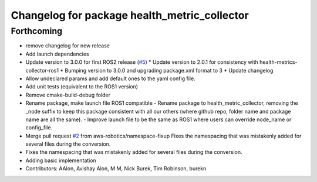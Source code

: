 ^^^^^^^^^^^^^^^^^^^^^^^^^^^^^^^^^^^^^^^^^^^^^
Changelog for package health_metric_collector
^^^^^^^^^^^^^^^^^^^^^^^^^^^^^^^^^^^^^^^^^^^^^

Forthcoming
-----------
* remove changelog for new release
* Add launch dependencies
* Update version to 3.0.0 for first ROS2 release (`#5 <https://github.com/aws-robotics/health-metrics-collector-ros2/issues/5>`_)
  * Update version to 2.0.1 for consistency with health-metrics-collector-ros1
  * Bumping version to 3.0.0 and upgrading package.xml format to 3
  * Update changelog
* Allow undeclared params and add default ones to the yaml config file.
* Add unit tests (equivalent to the ROS1 version)
* Remove cmake-build-debug folder
* Rename package, make launch file ROS1 compatible
  - Rename package to health_metric_collector, removing the _node suffix
  to keep this package consistent with all our others (where github repo,
  folder name and package name are all the same).
  - Improve launch file to be the same as ROS1 where users can override
  node_name or config_file.
* Merge pull request `#2 <https://github.com/aws-robotics/health-metrics-collector-ros2/issues/2>`_ from aws-robotics/namespace-fixup
  Fixes the namespacing that was mistakenly added for several files during the conversion.
* Fixes the namespacing that was mistakenly added for several files during the conversion.
* Adding basic implementation
* Contributors: AAlon, Avishay Alon, M M, Nick Burek, Tim Robinson, burekn

